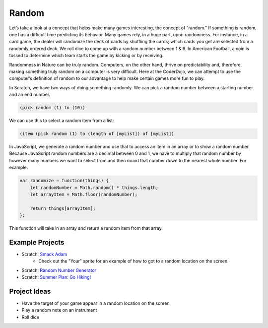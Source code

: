 Random
======

Let’s take a look at a concept that helps make many games interesting, the concept of “random.”
If something is random, one has a difficult time predicting its behavior. Many games rely, in a
huge part, upon randomness. For instance, in a card game, the dealer will randomize the deck of
cards by shuffling the cards; which cards you get are selected from a randomly ordered deck. We
roll dice to come up with a random number between 1 & 6. In American Football, a coin is tossed
to determine which team starts the game by kicking or by receiving.

Randomness in Nature can be truly random. Computers, on the other hand, thrive on predictability
and, therefore, making something truly random on a computer is very difficult. Here at the
CoderDojo, we can attempt to use the computer’s definition of random to our advantage to help
make certain games more fun to play.

In Scratch, we have two ways of doing something randomly. We can pick a random number between a
starting number and an end number.

.. code-block:: lisp

    (pick random (1) to (10))

.. figure:: images/random/scratch-random.png
    :width: 640px
    :alt: Image of getting a random number between 1 and 10 in Scratch 3.0

We can use this to select a random item from a list:

.. code-block:: lisp

    (item (pick random (1) to (length of [myList]) of [myList])

.. figure:: images/random/scratch-randomFromList.png
    :width: 640px
    :alt: Image of getting a random item from a Scratch 3.0 list

In JavaScript, we generate a random number and use that to access an item in an array or to show
a random number. Because JavaScript random numbers are a decimal between 0 and 1, we have to
multiply that random number by however many numbers we want to select from and then round that
number down to the nearest whole number. For example:

.. code-block:: javascript

    var randomize = function(things) {
        let randomNumber = Math.random() * things.length;
        let arrayItem = Math.floor(randomNumber);

        return things[arrayItem];
    };

This function will take in an array and return a random item from that array.

****************
Example Projects
****************

- Scratch: `Smack Adam <https://scratch.mit.edu/projects/222549965>`_
   - Check out the "Your" sprite for an example of how to got to a random location on the screen
- Scratch: `Random Number Generator <https://scratch.mit.edu/projects/219375454/>`_
- Scratch: `Summer Plan: Go Hiking! <https://scratch.mit.edu/projects/115901669/>`_

*************
Project Ideas
*************

- Have the target of your game appear in a random location on the screen
- Play a random note on an instrument
- Roll dice